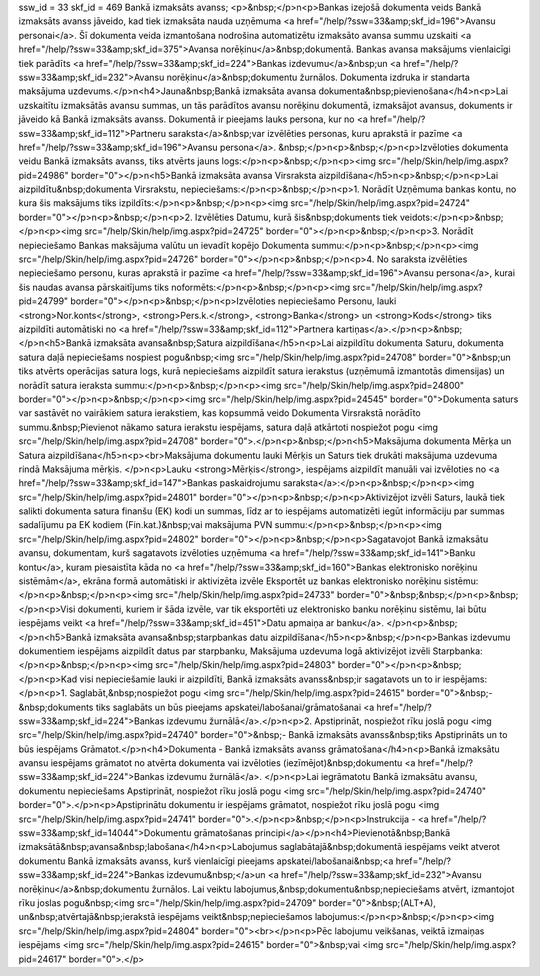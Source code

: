 ssw_id = 33skf_id = 469Bankā izmaksāts avanss;<p>&nbsp;</p>\n<p>Bankas izejošā dokumenta veids Bankā izmaksāts avanss jāveido, kad tiek izmaksāta nauda uzņēmuma <a href="/help/?ssw=33&amp;skf_id=196">Avansu personai</a>. Šī dokumenta veida izmantošana nodrošina automatizētu izmaksāto avansa summu uzskaiti <a href="/help/?ssw=33&amp;skf_id=375">Avansa norēķinu</a>&nbsp;dokumentā. Bankas avansa maksājums vienlaicīgi tiek parādīts <a href="/help/?ssw=33&amp;skf_id=224">Bankas izdevumu</a>&nbsp;un <a href="/help/?ssw=33&amp;skf_id=232">Avansu norēķinu</a>&nbsp;dokumentu žurnālos. Dokumenta izdruka ir standarta maksājuma uzdevums.</p>\n<h4>Jauna&nbsp;Bankā izmaksāta avansa dokumenta&nbsp;pievienošana</h4>\n<p>Lai uzskaitītu izmaksātās avansu summas, un tās parādītos avansu norēķinu dokumentā, izmaksājot avansus, dokuments ir jāveido kā Bankā izmaksāts avanss. Dokumentā ir pieejams lauks persona, kur no <a href="/help/?ssw=33&amp;skf_id=112">Partneru saraksta</a>&nbsp;var izvēlēties personas, kuru aprakstā ir pazīme <a href="/help/?ssw=33&amp;skf_id=196">Avansu persona</a>. &nbsp;</p>\n<p>&nbsp;</p>\n<p>Izvēloties dokumenta veidu Bankā izmaksāts avanss, tiks atvērts jauns logs:</p>\n<p>&nbsp;</p>\n<p><img src="/help/Skin/help/img.aspx?pid=24986" border="0"></p>\n<h5>Bankā izmaksāta avansa Virsraksta aizpildīšana</h5>\n<p>&nbsp;</p>\n<p>Lai aizpildītu&nbsp;dokumenta Virsrakstu, nepieciešams:</p>\n<p>&nbsp;</p>\n<p>1. Norādīt Uzņēmuma bankas kontu, no kura šis maksājums tiks izpildīts:</p>\n<p>&nbsp;</p>\n<p><img src="/help/Skin/help/img.aspx?pid=24724" border="0"></p>\n<p>&nbsp;</p>\n<p>2. Izvēlēties Datumu, kurā šis&nbsp;dokuments tiek veidots:</p>\n<p>&nbsp;</p>\n<p><img src="/help/Skin/help/img.aspx?pid=24725" border="0"></p>\n<p>&nbsp;</p>\n<p>3. Norādīt nepieciešamo Bankas maksājuma valūtu un ievadīt kopējo Dokumenta summu:</p>\n<p>&nbsp;</p>\n<p><img src="/help/Skin/help/img.aspx?pid=24726" border="0"></p>\n<p>&nbsp;</p>\n<p>4. No saraksta izvēlēties nepieciešamo personu, kuras aprakstā ir pazīme <a href="/help/?ssw=33&amp;skf_id=196">Avansu persona</a>, kurai šis naudas avansa pārskaitījums tiks noformēts:</p>\n<p>&nbsp;</p>\n<p><img src="/help/Skin/help/img.aspx?pid=24799" border="0"></p>\n<p>&nbsp;</p>\n<p>Izvēloties nepieciešamo Personu, lauki <strong>Nor.konts</strong>, <strong>Pers.k.</strong>, <strong>Banka</strong> un <strong>Kods</strong> tiks aizpildīti automātiski no <a href="/help/?ssw=33&amp;skf_id=112">Partnera kartiņas</a>.</p>\n<p>&nbsp;</p>\n<h5>Bankā izmaksāta avansa&nbsp;Satura aizpildīšana</h5>\n<p>Lai aizpildītu dokumenta Saturu, dokumenta satura daļā nepieciešams nospiest pogu&nbsp;<img src="/help/Skin/help/img.aspx?pid=24708" border="0">&nbsp;un tiks atvērts operācijas satura logs, kurā nepieciešams aizpildīt satura ierakstus (uzņēmumā izmantotās dimensijas) un norādīt satura ieraksta summu:</p>\n<p>&nbsp;</p>\n<p><img src="/help/Skin/help/img.aspx?pid=24800" border="0"></p>\n<p>&nbsp;</p>\n<p><img src="/help/Skin/help/img.aspx?pid=24545" border="0">Dokumenta saturs var sastāvēt no vairākiem satura ierakstiem, kas kopsummā veido Dokumenta Virsrakstā norādīto summu.&nbsp;Pievienot nākamo satura ierakstu iespējams, satura daļā atkārtoti nospiežot pogu <img src="/help/Skin/help/img.aspx?pid=24708" border="0">.</p>\n<p>&nbsp;</p>\n<h5>Maksājuma dokumenta Mērķa un Satura aizpildīšana</h5>\n<p><br>Maksājuma dokumentu lauki Mērķis un Saturs tiek drukāti maksājuma uzdevuma rindā Maksājuma mērķis. </p>\n<p>Lauku <strong>Mērķis</strong>, iespējams aizpildīt manuāli vai izvēloties no <a href="/help/?ssw=33&amp;skf_id=147">Bankas paskaidrojumu saraksta</a>:</p>\n<p>&nbsp;</p>\n<p><img src="/help/Skin/help/img.aspx?pid=24801" border="0"></p>\n<p>&nbsp;</p>\n<p>Aktivizējot izvēli Saturs, laukā tiek salikti dokumenta satura finanšu (EK) kodi un summas, līdz ar to iespējams automatizēti iegūt informāciju par summas sadalījumu pa EK kodiem (Fin.kat.)&nbsp;vai maksājuma PVN summu:</p>\n<p>&nbsp;</p>\n<p><img src="/help/Skin/help/img.aspx?pid=24802" border="0"></p>\n<p>&nbsp;</p>\n<p>Sagatavojot Bankā izmaksātu avansu, dokumentam, kurš sagatavots izvēloties uzņēmuma <a href="/help/?ssw=33&amp;skf_id=141">Banku kontu</a>, kuram piesaistīta kāda no <a href="/help/?ssw=33&amp;skf_id=160">Bankas elektronisko norēķinu sistēmām</a>, ekrāna formā automātiski ir aktivizēta izvēle Eksportēt uz bankas elektronisko norēķinu sistēmu:</p>\n<p>&nbsp;</p>\n<p><img src="/help/Skin/help/img.aspx?pid=24733" border="0">&nbsp;&nbsp;</p>\n<p>&nbsp;</p>\n<p>Visi dokumenti, kuriem ir šāda izvēle, var tik eksportēti uz elektronisko banku norēķinu sistēmu, lai būtu iespējams veikt <a href="/help/?ssw=33&amp;skf_id=451">Datu apmaiņa ar banku</a>. </p>\n<p>&nbsp;</p>\n<h5>Bankā izmaksāta avansa&nbsp;starpbankas datu aizpildīšana</h5>\n<p>&nbsp;</p>\n<p>Bankas izdevumu dokumentiem iespējams aizpildīt datus par starpbanku, Maksājuma uzdevuma logā aktivizējot izvēli Starpbanka:</p>\n<p>&nbsp;</p>\n<p><img src="/help/Skin/help/img.aspx?pid=24803" border="0"></p>\n<p>&nbsp;</p>\n<p>Kad visi nepieciešamie lauki ir aizpildīti, Bankā izmaksāts avanss&nbsp;ir sagatavots un to ir iespējams:</p>\n<p>1. Saglabāt,&nbsp;nospiežot pogu <img src="/help/Skin/help/img.aspx?pid=24615" border="0">&nbsp;-&nbsp;dokuments tiks saglabāts un būs pieejams apskatei/labošanai/grāmatošanai <a href="/help/?ssw=33&amp;skf_id=224">Bankas izdevumu žurnālā</a>.</p>\n<p>2. Apstiprināt, nospiežot rīku joslā pogu <img src="/help/Skin/help/img.aspx?pid=24740" border="0">&nbsp;- Bankā izmaksāts avanss&nbsp;tiks Apstiprināts un to būs iespējams Grāmatot.</p>\n<h4>Dokumenta - Bankā izmaksāts avanss grāmatošana</h4>\n<p>Bankā izmaksātu avansu iespējams grāmatot no atvērta dokumenta vai izvēloties (iezīmējot)&nbsp;dokumentu <a href="/help/?ssw=33&amp;skf_id=224">Bankas izdevumu žurnālā</a>. </p>\n<p>Lai iegrāmatotu Bankā izmaksātu avansu, dokumentu nepieciešams Apstiprināt, nospiežot rīku joslā pogu <img src="/help/Skin/help/img.aspx?pid=24740" border="0">.</p>\n<p>Apstiprinātu dokumentu ir iespējams grāmatot, nospiežot rīku joslā pogu <img src="/help/Skin/help/img.aspx?pid=24741" border="0">.</p>\n<p>&nbsp;</p>\n<p>Instrukcija - <a href="/help/?ssw=33&amp;skf_id=14044">Dokumentu grāmatošanas principi</a></p>\n<h4>Pievienotā&nbsp;Bankā izmaksātā&nbsp;avansa&nbsp;labošana</h4>\n<p>Labojumus saglabātajā&nbsp;dokumentā iespējams veikt atverot dokumentu Bankā izmaksāts avanss, kurš vienlaicīgi pieejams apskatei/labošanai&nbsp;<a href="/help/?ssw=33&amp;skf_id=224">Bankas izdevumu&nbsp;</a>un <a href="/help/?ssw=33&amp;skf_id=232">Avansu norēķinu</a>&nbsp;dokumentu žurnālos. Lai veiktu labojumus,&nbsp;dokumentu&nbsp;nepieciešams atvērt, izmantojot rīku joslas pogu&nbsp;<img src="/help/Skin/help/img.aspx?pid=24709" border="0">&nbsp;(ALT+A), un&nbsp;atvērtajā&nbsp;ierakstā iespējams veikt&nbsp;nepieciešamos labojumus:</p>\n<p>&nbsp;</p>\n<p><img src="/help/Skin/help/img.aspx?pid=24804" border="0"><br></p>\n<p>Pēc labojumu veikšanas, veiktā izmaiņas iespējams <img src="/help/Skin/help/img.aspx?pid=24615" border="0">&nbsp;vai <img src="/help/Skin/help/img.aspx?pid=24617" border="0">.</p>
